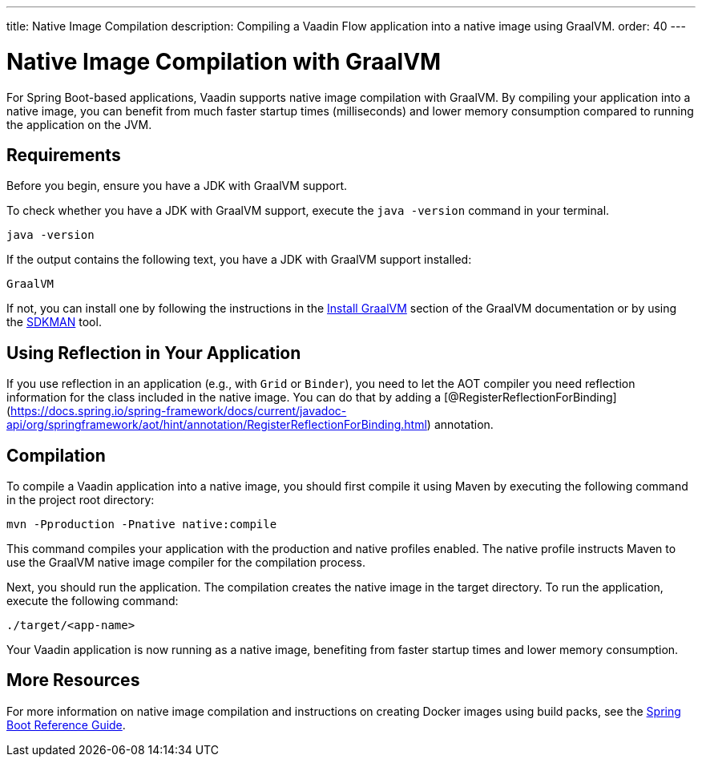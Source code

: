 ---
title: Native Image Compilation
description: Compiling a Vaadin Flow application into a native image using GraalVM.
order: 40
---


= [since:com.vaadin:vaadin@V24]#Native Image Compilation with GraalVM#

For Spring Boot-based applications, Vaadin supports native image compilation with GraalVM. By compiling your application into a native image, you can benefit from much faster startup times (milliseconds) and lower memory consumption compared to running the application on the JVM.

== Requirements

Before you begin, ensure you have a JDK with GraalVM support.

To check whether you have a JDK with GraalVM support, execute the `java -version` command in your terminal.

[source,bash]
----
java -version
----

If the output contains the following text, you have a JDK with GraalVM support installed:

----
GraalVM
----

If not, you can install one by following the instructions in the link:https://www.graalvm.org/latest/docs/getting-started/#install-graalvm[Install GraalVM] section of the GraalVM documentation or by using the link:https://sdkman.io/[SDKMAN] tool.


== Using Reflection in Your Application

If you use reflection in an application (e.g., with `Grid` or `Binder`), you need to let the AOT compiler you need reflection information for the class included in the native image. You can do that by adding a [@RegisterReflectionForBinding](https://docs.spring.io/spring-framework/docs/current/javadoc-api/org/springframework/aot/hint/annotation/RegisterReflectionForBinding.html) annotation.


== Compilation

To compile a Vaadin application into a native image, you should first compile it using Maven by executing the following command in the project root directory:

[source,bash]
mvn -Pproduction -Pnative native:compile

This command compiles your application with the production and native profiles enabled. The native profile instructs Maven to use the GraalVM native image compiler for the compilation process.

Next, you should run the application. The compilation creates the native image in the target directory. To run the application, execute the following command:

[source,bash]
----
./target/<app-name>
----

Your Vaadin application is now running as a native image, benefiting from faster startup times and lower memory consumption.


== More Resources

For more information on native image compilation and instructions on creating Docker images using build packs, see the link:https://docs.spring.io/spring-boot/docs/current/reference/html/native-image.html[Spring Boot Reference Guide].

++++
<style>
[class^=PageHeader-module--descriptionContainer] {display: none;}
</style>
++++
